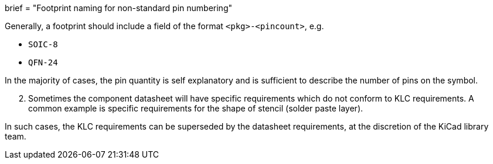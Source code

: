 +++
brief = "Footprint naming for non-standard pin numbering"
+++

Generally, a footprint should include a field of the format `<pkg>-<pincount>`, e.g.

* `SOIC-8`
* `QFN-24`

In the majority of cases, the pin quantity is self explanatory and is sufficient to describe the number of pins on the symbol.

[start=2]
1. Sometimes the component datasheet will have specific requirements which do not conform to KLC requirements. A common example is specific requirements for the shape of stencil (solder paste layer).

In such cases, the KLC requirements can be superseded by the datasheet requirements, at the discretion of the KiCad library team.
